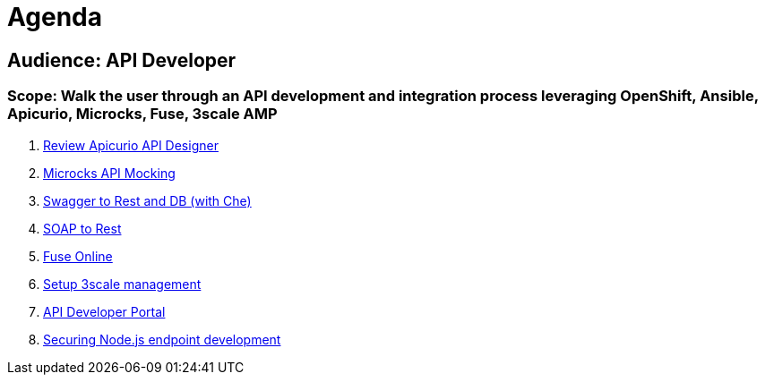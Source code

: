 = Agenda

== Audience: API Developer

=== Scope: Walk the user through an API development and integration process leveraging OpenShift, Ansible, Apicurio, Microcks, Fuse, 3scale AMP

. link:lab01/#lab-1[Review Apicurio API Designer]
. link:lab02/#lab-2[Microcks API Mocking]
. link:lab03/#lab-3[Swagger to Rest and DB (with Che)]
. link:lab04/#lab-4[SOAP to Rest]
. link:lab05/#lab-5[Fuse Online]
. link:lab06/#lab-6[Setup 3scale management]
. link:lab07/#lab-7[API Developer Portal]
. link:lab08/#lab-8[Securing Node.js endpoint development]
